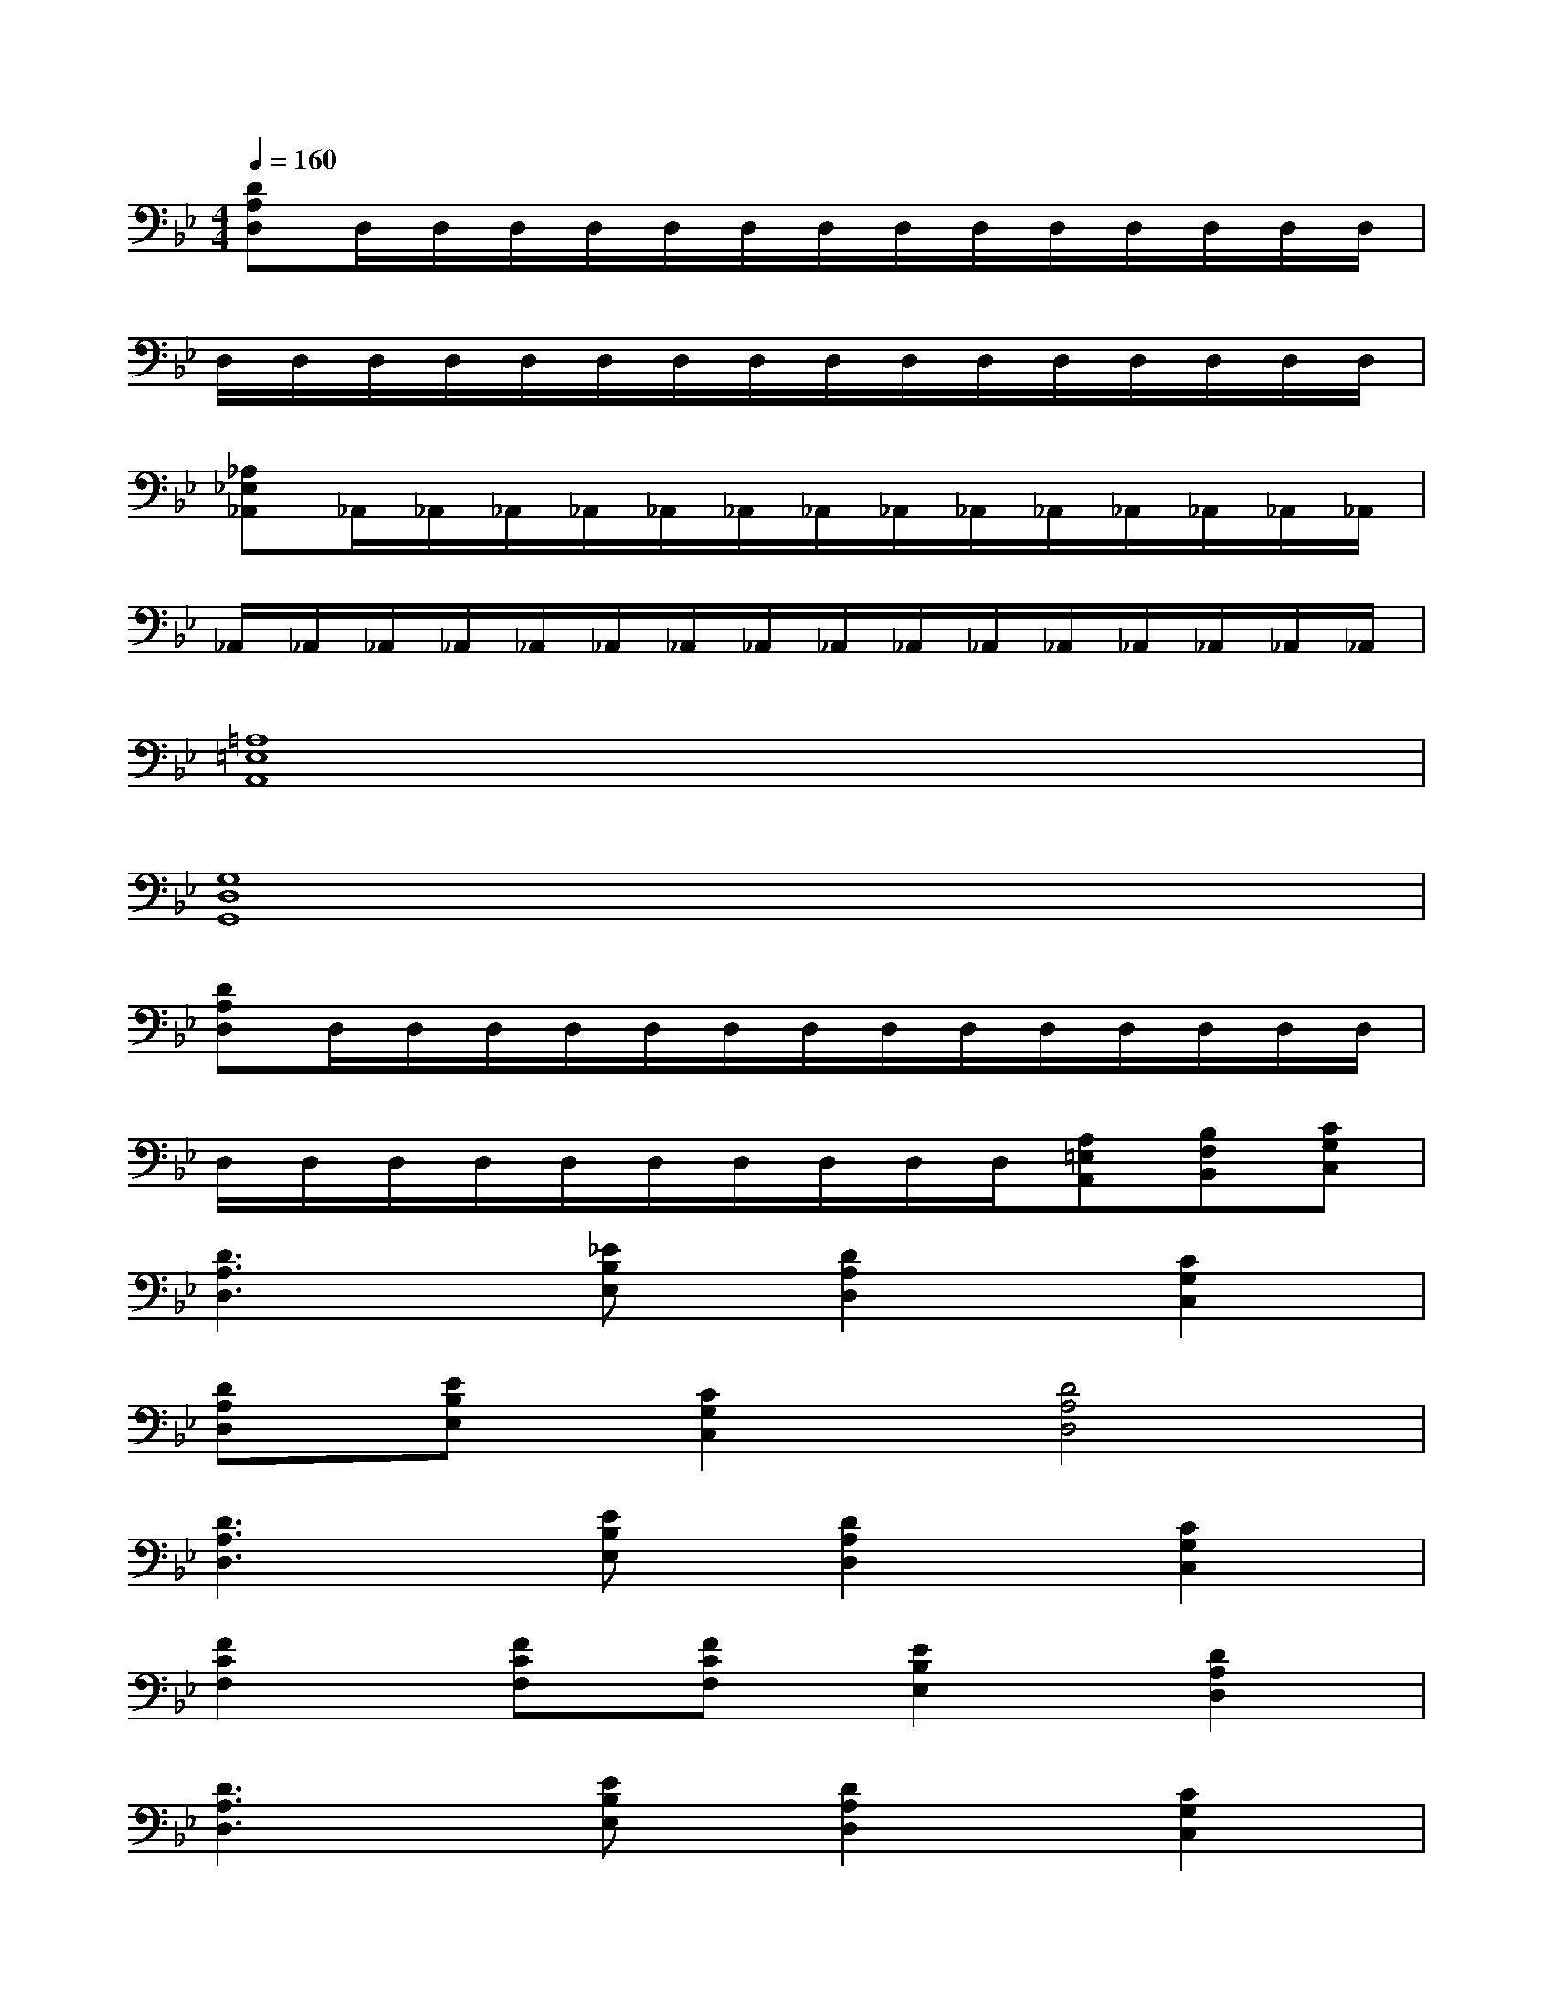 X:1
T:
M:4/4
L:1/8
Q:1/4=160
K:Bb%2flats
V:1
[DA,D,]D,/2D,/2D,/2D,/2D,/2D,/2D,/2D,/2D,/2D,/2D,/2D,/2D,/2D,/2|
D,/2D,/2D,/2D,/2D,/2D,/2D,/2D,/2D,/2D,/2D,/2D,/2D,/2D,/2D,/2D,/2|
[_A,_E,_A,,]_A,,/2_A,,/2_A,,/2_A,,/2_A,,/2_A,,/2_A,,/2_A,,/2_A,,/2_A,,/2_A,,/2_A,,/2_A,,/2_A,,/2|
_A,,/2_A,,/2_A,,/2_A,,/2_A,,/2_A,,/2_A,,/2_A,,/2_A,,/2_A,,/2_A,,/2_A,,/2_A,,/2_A,,/2_A,,/2_A,,/2|
[=A,8=E,8A,,8]|
[G,8D,8G,,8]|
[DA,D,]D,/2D,/2D,/2D,/2D,/2D,/2D,/2D,/2D,/2D,/2D,/2D,/2D,/2D,/2|
D,/2D,/2D,/2D,/2D,/2D,/2D,/2D,/2D,/2D,/2[A,=E,A,,][B,F,B,,][CG,C,]|
[D3A,3D,3][_EB,E,][D2A,2D,2][C2G,2C,2]|
[DA,D,][EB,E,][C2G,2C,2][D4A,4D,4]|
[D3A,3D,3][EB,E,][D2A,2D,2][C2G,2C,2]|
[F2C2F,2][FCF,][FCF,][E2B,2E,2][D2A,2D,2]|
[D3A,3D,3][EB,E,][D2A,2D,2][C2G,2C,2]|
[DA,D,][EB,E,][C2G,2C,2][D4A,4D,4]|
[D3A,3D,3][EB,E,][D3A,3D,3][EB,E,]|
[F2C2F,2][C2G,2C,2][D2A,2D,2][=B,2-_G,2-=B,,2-]